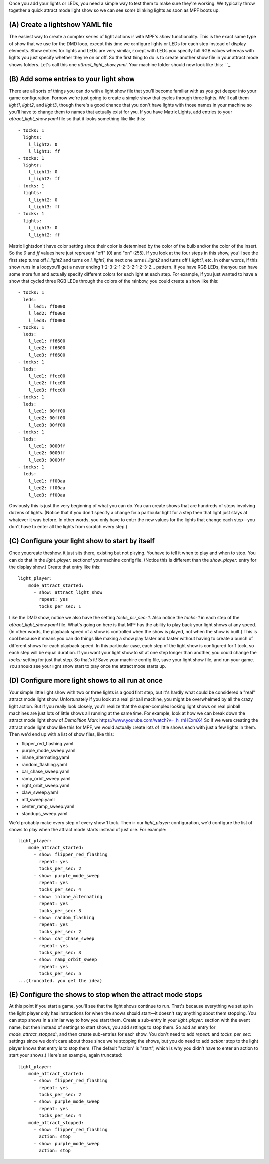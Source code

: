 
Once you add your lights or LEDs, you need a simple way to test them
to make sure they're working. We typically throw together a quick
attract mode light show so we can see some blinking lights as soon as
MPF boots up.



(A) Create a lightshow YAML file
--------------------------------

The easiest way to create a complex series of light actions is with
MPF's *show* functionality. This is the exact same type of show that
we use for the DMD loop, except this time we configure lights or LEDs
for each step instead of display elements. Show entries for lights and
LEDs are very similar, except with LEDs you specify full RGB values
whereas with lights you just specify whether they're on or off. So the
first thing to do is to create another show file in your attract mode
shows folders. Let's call this one `attract_light_show.yaml`. Your
machine folder should now look like this: ` `_



(B) Add some entries to your light show
---------------------------------------

There are all sorts of things you can do with a light show file that
you'll become familiar with as you get deeper into your game
configuration. Fornow we're just going to create a simple show that
cycles through three lights. We'll call them *light1*, *light2*, and
*light3*, though there's a good chance that you don't have lights with
those names in your machine so you'll have to change them to names
that actually exist for you. If you have Matrix Lights, add entries to
your `attract_light_show.yaml` file so that it looks something like
like this:


::

    
    - tocks: 1
      lights:
        l_light2: 0
        l_light1: ff
    - tocks: 1
      lights:
        l_light1: 0
        l_light2: ff
    - tocks: 1
      lights:
        l_light2: 0
        l_light3: ff
    - tocks: 1
      lights:
        l_light3: 0
        l_light2: ff


Matrix lightsdon't have color setting since their color is determined
by the color of the bulb and/or the color of the insert. So the `0`
and `ff` values here just represent "off" (0) and "on" (255). If you
look at the four steps in this show, you'll see the first step turns
off *l_light2* and turns on *l_light1*, the next one turns *l_light2*
and turns off *l_light1*, etc. In other words, if this show runs in a
loopyou'll get a never ending 1-2-3-2-1-2-3-2-1-2-3-2... pattern. If
you have RGB LEDs, thenyou can have some more fun and actually specify
different colors for each light at each step. For example, if you just
wanted to have a show that cycled three RGB LEDs through the colors of
the rainbow, you could create a show like this:


::

    
    - tocks: 1
      leds:
        l_led1: ff0000
        l_led2: ff0000
        l_led3: ff0000
    - tocks: 1
      leds:
        l_led1: ff6600
        l_led2: ff6600
        l_led3: ff6600
    - tocks: 1
      leds:
        l_led1: ffcc00
        l_led2: ffcc00
        l_led3: ffcc00
    - tocks: 1
      leds:
        l_led1: 00ff00
        l_led2: 00ff00
        l_led3: 00ff00
    - tocks: 1
      leds:
        l_led1: 0000ff
        l_led2: 0000ff
        l_led3: 0000ff
    - tocks: 1
      leds:
        l_led1: ff00aa
        l_led2: ff00aa
        l_led3: ff00aa


Obviously this is just the very beginning of what you can do. You can
create shows that are hundreds of steps involving dozens of lights.
(Notice that if you don't specify a change for a particular light for
a step then that light just stays at whatever it was before. In other
words, you only have to enter the new values for the lights that
change each step—you don't have to enter all the lights from scratch
every step.)



(C) Configure your light show to start by itself
------------------------------------------------

Once youcreate theshow, it just sits there, existing but not playing.
Youhave to tell it when to play and when to stop. You can do that in
the `light_player:` sectionof yourmachine config file. (Notice this is
different than the `show_player:` entry for the display show.) Create
that entry like this:


::

    
    light_player:
        mode_attract_started:
          - show: attract_light_show
            repeat: yes
            tocks_per_sec: 1


Like the DMD show, notice we also have the setting `tocks_per_sec: 1`.
Also notice the `tocks: 1` in each step of the
`attract_light_show.yaml` file. What's going on here is that MPF has
the ability to play back your light shows at any speed. (In other
words, the playback speed of a show is controlled when the show is
played, not when the show is built.) This is cool because it means you
can do things like making a show play faster and faster without having
to create a bunch of different shows for each playback speed. In this
particular case, each step of the light show is configured for 1 tock,
so each step will be equal duration. If you want your light show to
sit at one step longer than another, you could change the `tocks:`
setting for just that step. So that’s it! Save your machine config
file, save your light show file, and run your game. You should see
your light show start to play once the attract mode starts up.



(D) Configure more light shows to all run at once
-------------------------------------------------

Your simple little light show with two or three lights is a good first
step, but it's hardly what could be considered a "real" attract mode
light show. Unfortunately if you look at a real pinball machine, you
might be overwhelmed by all the crazy light action. But if you really
look closely, you'll realize that the super-complex looking light
shows on real pinball machines are just lots of little shows all
running at the same time. For example, look at how we can break down
the attract mode light show of *Demolition Man*:
https://www.youtube.com/watch?v=_h_rhHExmX4 So if we were creating the
attract mode light show like this for MPF, we would actually create
lots of little shows each with just a few lights in them. Then we'd
end up with a list of show files, like this:


+ flipper_red_flashing.yaml
+ purple_mode_sweep.yaml
+ inlane_alternating.yaml
+ random_flashing.yaml
+ car_chase_sweep.yaml
+ ramp_orbit_sweep.yaml
+ right_orbit_sweep.yaml
+ claw_sweep.yaml
+ mtl_sweep.yaml
+ center_ramp_sweep.yaml
+ standups_sweep.yaml


We'd probably make every step of every show 1 tock. Then in our
`light_player:` configuration, we'd configure the list of shows to
play when the attract mode starts instead of just one. For example:


::

    
    light_player:
        mode_attract_started:
          - show: flipper_red_flashing
            repeat: yes
            tocks_per_sec: 2
          - show: purple_mode_sweep
            repeat: yes
            tocks_per_sec: 4
          - show: inlane_alternating
            repeat: yes
            tocks_per_sec: 3
          - show: random_flashing
            repeat: yes
            tocks_per_sec: 2
          - show: car_chase_sweep
            repeat: yes
            tocks_per_sec: 3
          - show: ramp_orbit_sweep
            repeat: yes
            tocks_per_sec: 5
    ...(truncated. you get the idea)




(E) Configure the shows to stop when the attract mode stops
-----------------------------------------------------------

At this point if you start a game, you'll see that the light shows
continue to run. That's because everything we set up in the light
player only has instructions for when the shows should start—it
doesn't say anything about them stopping. You can stop shows in a
similar way to how you start them. Create a sub-entry in your
*light_player:* section with the event name, but then instead of
settings to start shows, you add settings to stop them. So add an
entry for *mode_attract_stopped:*, and then create sub-entries for
each show. You don't need to add *repeat:* and *tocks_per_sec:*
settings since we don't care about those since we're stopping the
shows, but you do need to add *action:* stop to the light player knows
that entry is to stop them. (The default "action" is "start", which is
why you didn't have to enter an action to start your shows.) Here's an
example, again truncated:


::

    
    light_player:
        mode_attract_started:
          - show: flipper_red_flashing
            repeat: yes
            tocks_per_sec: 2
          - show: purple_mode_sweep
            repeat: yes
            tocks_per_sec: 4
        mode_attract_stopped:
          - show: flipper_red_flashing
            action: stop
          - show: purple_mode_sweep
            action: stop




